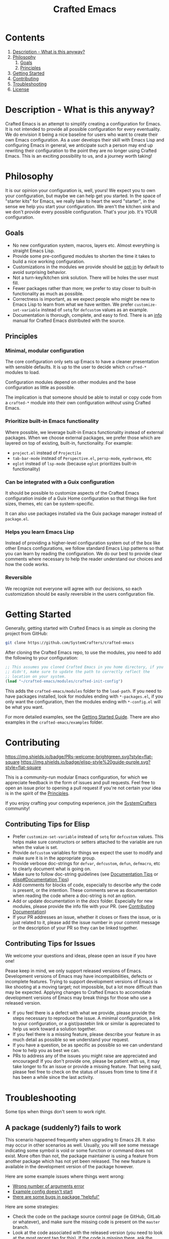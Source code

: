 #+title: Crafted Emacs

* Contents

1. [[#description][Description - What is this anyway?]]
2. [[#philosophy][Philosophy]]
   1. [[#goals][Goals]]
   2. [[#principles][Principles]]
3. [[#getting-started][Getting Started]]
4. [[#contributing][Contributing]]
5. [[#troubleshooting][Troubleshooting]]
6. [[#license][License]]


* Description - What is this anyway?
:properties:
:custom_id: description
:end:

Crafted Emacs is an attempt to simplify creating a configuration for
Emacs.  It is not intended to provide all possible configuration for
every eventuality.  We do envision it being a nice baseline for users
who want to create their own Emacs configuration.  As a user develops
their skill with Emacs Lisp and configuring Emacs in general, we
anticipate such a person may end up rewriting their configuration to
the point they are no longer using Crafted Emacs.  This is an exciting
possibility to us, and a journey worth taking!

* Philosophy
:properties:
:custom_id: philosophy
:end:

It is our opinion your configuration is, well, yours!  We expect you
to own your configuration, but maybe we can help get you started.  In
the space of "starter kits" for Emacs, we really take to heart the
word "starter", in the sense we help you start your configuration.  We
aren't the kitchen sink and we don't provide every possible
configuration.  That's your job.  It's YOUR configuration.

** Goals
:properties:
:custom_id: goals
:end:
   + No new configuration system, macros, layers etc.  Almost
     everything is straight Emacs Lisp.
   + Provide some pre-configured modules to shorten the time it takes to build a
     nice working configuration.
   + Customizations in the modules we provide should be _opt-in_ by
     default to avoid surprising behavior.
   + Not a turn-key/kitchen sink solution. There will be holes the
     user must fill.
   + Fewer packages rather than more; we prefer to stay closer to built-in
     functionality as much as possible.
   + Correctness is important, as we expect people who might be new to
     Emacs Lisp to learn from what we have written.  We prefer
     ~customize-set-variable~ instead of ~setq~ for ~defcustom~ values as an
     example.
   + Documentation is thorough, complete, and easy to find.  There is an [[info:crafted-emacs][info]]
     manual for Crafted Emacs distributed with the source.

** Principles
:PROPERTIES:
:custom_id: principles
:END:

*** Minimal, modular configuration

The core configuration only sets up Emacs to have a cleaner
presentation with sensible defaults. It is up to the user to decide
which ~crafted-*~ modules to load.

Configuration modules depend on other modules and the base configuration
as little as possible.

The implication is that someone should be able to install or copy code
from a ~crafted-*~ module into their own configuration /without/ using
Crafted Emacs.

*** Prioritize built-in Emacs functionality

Where possible, we leverage built-in Emacs functionality instead of
external packages.  When we choose external packages, we prefer those
which are layered on top of existing, built-in, functionality.  For
example:

- ~project.el~ instead of ~Projectile~
- ~tab-bar-mode~ instead of ~Perspective.el~, ~persp-mode~, ~eyebrowse~, etc
- ~eglot~ instead of ~lsp-mode~ (because ~eglot~ prioritizes built-in
  functionality)

*** Can be integrated with a Guix configuration

It should be possible to customize aspects of the Crafted Emacs
configuration inside of a Guix Home configuration so that things like
font sizes, themes, etc can be system-specific.

It can also use packages installed via the Guix package manager
instead of ~package.el~.

*** Helps you learn Emacs Lisp

Instead of providing a higher-level configuration system out of the
box like other Emacs configurations, we follow standard Emacs Lisp
patterns so that you can learn by reading the configuration.  We do
our best to provide clear comments where necessary to help the reader
understand our choices and how the code works.

*** Reversible

We recognize not everyone will agree with our decisions, so each
customization should be easily reversible in the users configuration
file.

* Getting Started
:PROPERTIES:
:custom_id: getting-started
:END:

Generally, getting started with Crafted Emacs is as simple as cloning the
project from GitHub:

#+begin_src sh
  git clone https://github.com/SystemCrafters/crafted-emacs
#+end_src

After cloning the Crafted Emacs repo, to use the modules, you need to add the
following to your configuration:

#+begin_src emacs-lisp
  ;; This assumes you cloned Crafted Emacs in you home directory, if you
  ;; didn't, make sure to update the path to correctly reflect the
  ;; location on your system.
  (load "~/crafted-emacs/modules/crafted-init-config")
#+end_src

This adds the ~crafted-emacs/modules~ folder to the ~load-path~.  If you need to
have packages installed, look for modules ending with ~*-packages.el~, if you
only want the configuration, then the modules ending with ~*-config.el~ will be
what you want.

For more detailed examples, see the [[file:docs/getting-started-guide.org][Getting Started Guide]]. There are also
examples in the ~crafted-emacs/examples~ folder. 

* Contributing
:PROPERTIES:
:custom_id: contributing
:END:
[[http://makeapullrequest.com][https://img.shields.io/badge/PRs-welcome-brightgreen.svg?style=flat-square]]
[[https://github.com/bbatsov/emacs-lisp-style-guide][https://img.shields.io/badge/elisp-style%20guide-purple.svg?style=flat-square]]

This is a community-run modular Emacs configuration, for which we appreciate
feedback in the form of issues and pull requests. Feel free to open an issue
prior to opening a pull request if you're not certain your idea is in the spirit
of the [[#principles][Principles]].

If you enjoy crafting your computing experience, join the [[https://systemcrafters.net/][SystemCrafters]]
community!

** Contributing Tips for Elisp

   + Prefer ~customize-set-variable~ instead of ~setq~ for ~defcustom~
     values. This helps make sure constructors or setters attached to
     the variable are run when the value is set.
   + Provide ~defcustom~ variables for things we expect the user to
     modify and make sure it is in the appropriate group.
   + Provide verbose doc-strings for ~defvar~, ~defcustom~, ~defun~,
     ~defmacro~, etc to clearly document what is going on.
   + Make sure to follow doc-string guidelines (see [[https://www.gnu.org/software/emacs/manual/html_node/elisp/Documentation-Tips.html][Documentation Tips]]
     or [[info:elisp#Documentation Tips][elisp#Documentation Tips]])
   + Add comments for blocks of code, especially to describe /why/ the
     code is present, or the intention. These comments serve as
     documentation when reading the code where a doc-string is not an
     option.
   + Add or update documentation in the /docs/ folder. Especially for
     new modules, please provide the info file with your PR. (see
     [[file:docs/CONTRIBUTING.org][Contributing Documentation]])
   + If your PR addresses an issue, whether it closes or fixes the
     issue, or is just related to it, please add the issue number in
     your commit message or the description of your PR so they can be
     linked together.

** Contributing Tips for Issues

   We welcome your questions and ideas, please open an issue if you have one!

   Pease keep in mind, we only support released versions of Emacs.  Development
   versions of Emacs may have incompatibilities, defects or incomplete features.
   Trying to support development versions of Emacs is like shooting at a moving
   target; not impossible, but a lot more difficult than may be expected.
   Applying changes to Crafted Emacs to accomodate development versions of Emacs
   may break things for those who use a released version.

   + If you feel there is a defect with what we provide, please
     provide the steps necessary to reproduce the issue. A minimal
     configuration, a link to your configuration, or a gist/pastebin
     link or similar is appreciated to help us work toward a solution
     together.
   + If you feel there is a missing feature, please describe your
     feature in as much detail as possible so we understand your
     request.
   + If you have a question, be as specific as possible so we can
     understand how to help you as best we can.
   + PRs to address any of the issues you might raise are appreciated
     and encouraged! If you don't provide one, please be patient with
     us, it may take longer to fix an issue or provide a missing
     feature. That being said, please feel free to check on the status
     of issues from time to time if it has been a while since the last
     activity.

* Troubleshooting
:PROPERTIES:
:custom_id: troubleshooting
:END:

  Some tips when things don't seem to work right.

** A package (suddenly?) fails to work

   This scenario happened frequently when upgrading to Emacs 28. It
   also may occur in other scenarios as well. Usually, you will see
   some message indicating some symbol is void or some function or
   command does not exist. More often than not, the package maintainer
   is using a feature from another package which has not yet been
   released. The new feature is available in the development version
   of the package however.

   Here are some example issues where things went wrong:
   - [[https://github.com/SystemCrafters/crafted-emacs/issues/126][Wrong number of arguments error]]
   - [[https://github.com/SystemCrafters/crafted-emacs/issues/132][Example config doesn't start]]
   - [[https://github.com/SystemCrafters/crafted-emacs/issues/140][there are some bugs in package "helpful"]]

   Here are some strategies:

   - Check the code on the package source control page (ie GitHub,
     GitLab or whatever), and make sure the missing code is present on
     the ~master~ branch.
   - Look at the code associated with the released version (you need
     to look at the most recent tag for this). If the code is missing
     there, ask the maintainer for a new release. Often, there are
     years between releases of Emacs packages, but that depends
     completely on the package maintainer. Some of them release more
     frequently, others only on request.

   Once you have followed the steps above, you can choose to take one
   of these actions in your configuration:

   - Option 1
     + Use ~M-x package-list-packages~ to display the list of packages.
     + Find the package in the list which doesn't work for you, it
       will have either the /installed/ or /dependency/ status.
     + Press the ~enter~ key to get more details on the package an look
       near the bottom of the metadata, you should see a line with
       "Other Versions". Choose the development version - it will have
       a version number that looks like a date and the text ~(melpa)~
       next to it. Press ~enter~ on this version.
     + Following the step above will take you to the same package but
       from the MELPA repository, and you'll see a button at the top
       labeled ~Install~. Click this button.
     + *Optionally* you can go back to the list of packages, find
       previous installed version, press the letter 'D' and then the
       letter 'X' to uninstall that version.
     + Restart Emacs
   - Option 2
     + Edit your ~early-init.el~ file, if you are using one.  If you
       aren't using one, add the code mentioned next *before* any calls
       to ~package-initialize~ or ~package-install-selected-packages~.
     + Add a line similar to this to pin the offending package to
       MELPA (make sure to replace /package-name/ with the name of the
       actual package):

       #+begin_src emacs-lisp
         (add-to-list 'package-pinned-packages (cons 'package-name "melpa"))
       #+end_src

     + Use ~M-x package-list-packages~ to display the list of packages.
     + Find the package in the list, press the letter 'D' and the
       letter 'X' to uninstall that package.
     + Restart Emacs, the package should be installed from MELPA thus
       using the development version of the package instead of the
       released version.

   Regardless, always feel free to open an issue here and we can help
   you out. Please be as complete as possible in your description of
   the problem. Include any stack traces Emacs provides (ie start
   Emacs with: ~emacs --debug-init~), mention the version number of the
   package you are installing, and anything you might have tried but
   which didn't work for you.

* License
:PROPERTIES:
:custom_id: license
:END:

This code is licensed under the MIT License. Why? So you can copy the
code from this configuration!

-----
# Local Variables:
# fill-column: 80
# eval: (auto-fill-mode 1)
# End:
